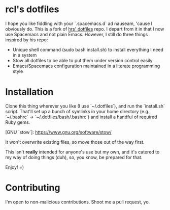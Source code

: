 * rcl's dotfiles

I hope you like fiddling with your `.spacemacs.d` ad nauseam, 'cause I obviously do.
This is a fork of [[https://github.com/hrs/dotfiles][hrs' dotfiles]] repo. I depart from it in that I now use Spacemacs and not plain Emacs.
However, I still do three things inspired by his repo:
- Unique shell command (sudo bash install.sh) to install everything I need in a system
- Stow all dotfiles to be able to put them under version control easily
- Emacs/Spacemacs configuration maintained in a literate programming style

* Installation

Clone this thing wherever you like (I use `~/.dotfiles`), and run the `install.sh` script. That'll set up a bunch of symlinks
in your home directory (e.g., `~/.bashrc` → `~/.dotfiles/bash/.bashrc`) and
install a handful of required Ruby gems.

[GNU `stow`]: https://www.gnu.org/software/stow/

It won't overwrite existing files, so move those out of the way first.

This isn't *really* intended for anyone's use but my own, and it's catered to my
way of doing things (duh), so, you know, be prepared for that.

Enjoy! =)

* Contributing

I'm open to non-malicious contributions. Shoot me a pull request, yo.
